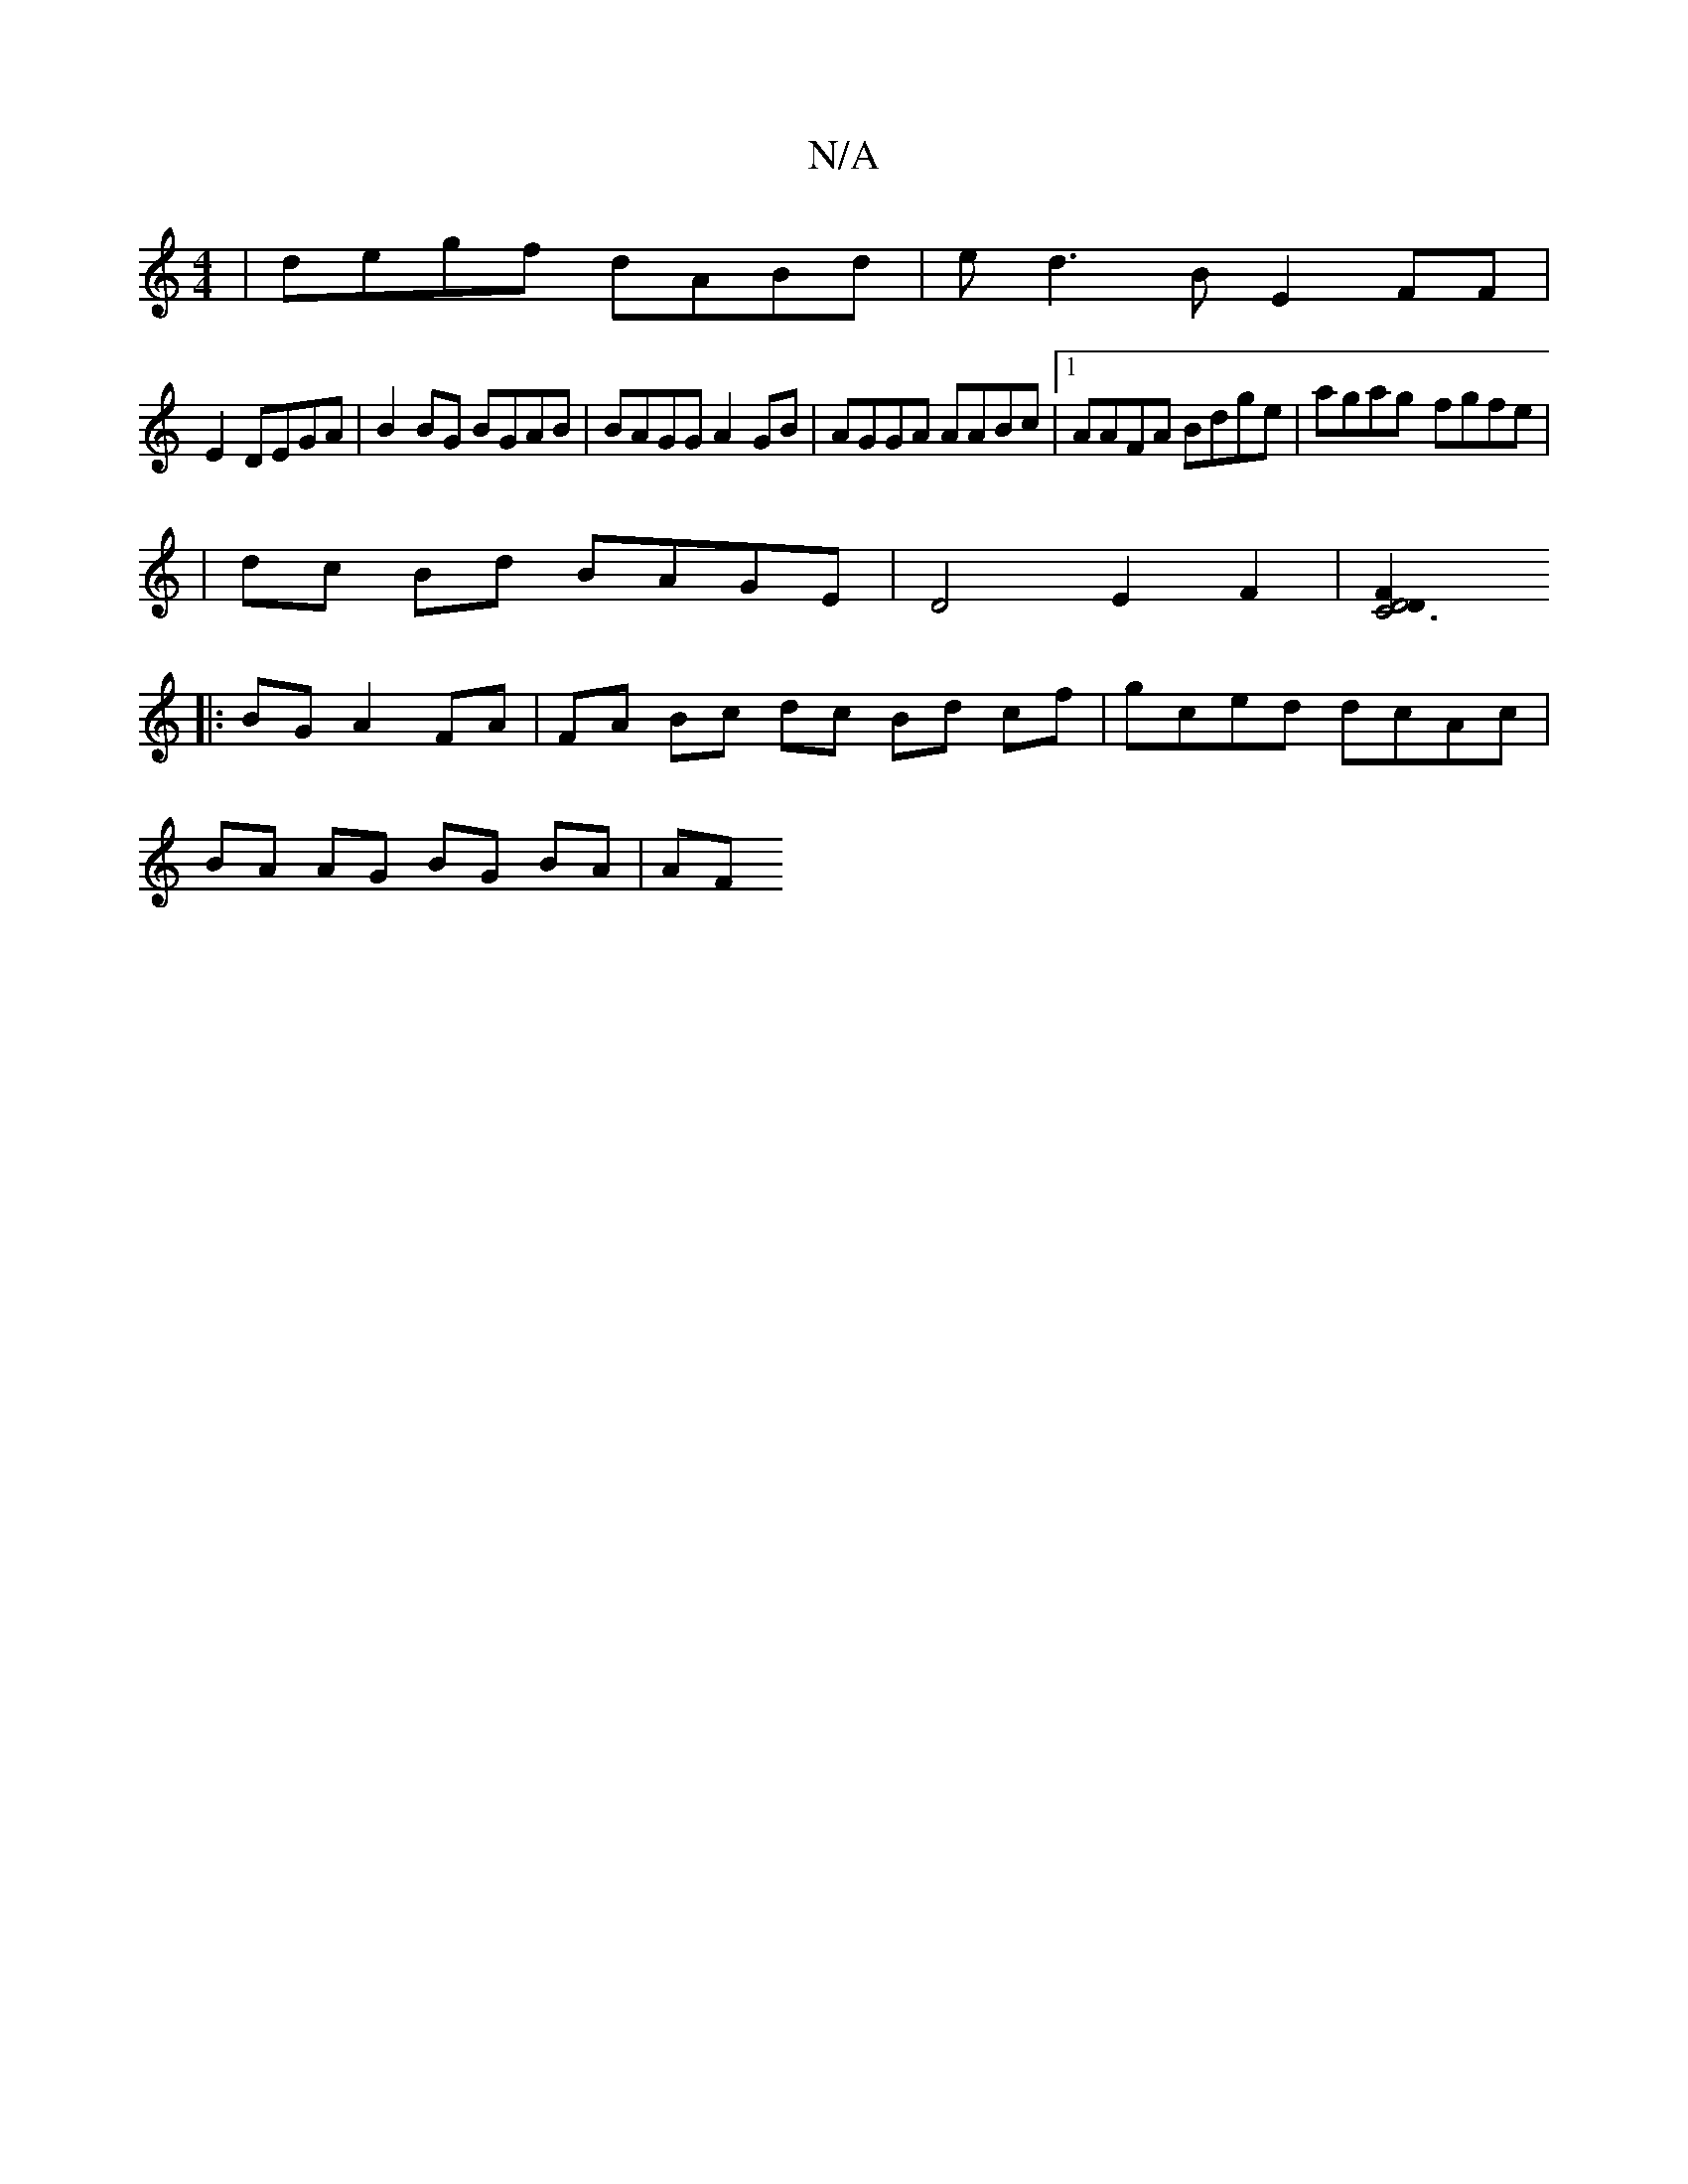 X:1
T:N/A
M:4/4
R:N/A
K:Cmajor
 | degf dABd | ed3B E2 FF |
E2 DEGA | B2 BG BGAB|BAGG A2GB|AGGA AABc|1 AAFA Bdge | agag -fgfe |
K:g
| dc Bd BAGE | D4 E2 F2 |[C6 D4 F2 D2 ||
|:BG A2 FA | FA Bc dc Bd cf | gced dcAc |
BA AG BG BA | AF 